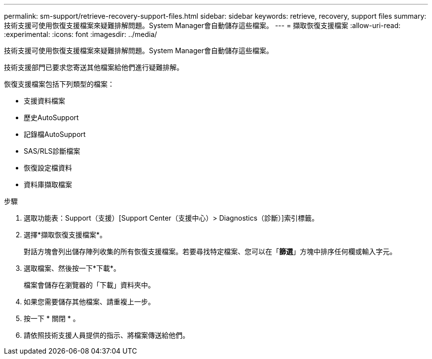 ---
permalink: sm-support/retrieve-recovery-support-files.html 
sidebar: sidebar 
keywords: retrieve, recovery, support files 
summary: 技術支援可使用恢復支援檔案來疑難排解問題。System Manager會自動儲存這些檔案。 
---
= 擷取恢復支援檔案
:allow-uri-read: 
:experimental: 
:icons: font
:imagesdir: ../media/


[role="lead"]
技術支援可使用恢復支援檔案來疑難排解問題。System Manager會自動儲存這些檔案。

技術支援部門已要求您寄送其他檔案給他們進行疑難排解。

恢復支援檔案包括下列類型的檔案：

* 支援資料檔案
* 歷史AutoSupport
* 記錄檔AutoSupport
* SAS/RLS診斷檔案
* 恢復設定檔資料
* 資料庫擷取檔案


.步驟
. 選取功能表：Support（支援）[Support Center（支援中心）> Diagnostics（診斷）]索引標籤。
. 選擇*擷取恢復支援檔案*。
+
對話方塊會列出儲存陣列收集的所有恢復支援檔案。若要尋找特定檔案、您可以在「*篩選*」方塊中排序任何欄或輸入字元。

. 選取檔案、然後按一下*下載*。
+
檔案會儲存在瀏覽器的「下載」資料夾中。

. 如果您需要儲存其他檔案、請重複上一步。
. 按一下 * 關閉 * 。
. 請依照技術支援人員提供的指示、將檔案傳送給他們。

